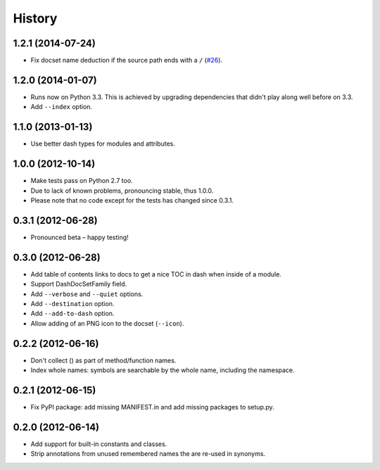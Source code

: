 .. :changelog:

History
=======


1.2.1 (2014-07-24)
------------------

- Fix docset name deduction if the source path ends with a ``/`` (`#26 <https://github.com/hynek/doc2dash/issues/26>`_).


1.2.0 (2014-01-07)
------------------

- Runs now on Python 3.3.
  This is achieved by upgrading dependencies that didn't play along well before on 3.3.
- Add ``--index`` option.


1.1.0 (2013-01-13)
------------------

- Use better dash types for modules and attributes.


1.0.0 (2012-10-14)
------------------

- Make tests pass on Python 2.7 too.
- Due to lack of known problems, pronouncing stable, thus 1.0.0.
- Please note that no code except for the tests has changed since 0.3.1.


0.3.1 (2012-06-28)
------------------

- Pronounced beta – happy testing!


0.3.0 (2012-06-28)
------------------

- Add table of contents links to docs to get a nice TOC in dash when inside of a module.
- Support DashDocSetFamily field.
- Add ``--verbose`` and ``--quiet`` options.
- Add ``--destination`` option.
- Add ``--add-to-dash`` option.
- Allow adding of an PNG icon to the docset (``--icon``).


0.2.2 (2012-06-16)
------------------

- Don't collect () as part of method/function names.
- Index whole names: symbols are searchable by the whole name, including the namespace.


0.2.1 (2012-06-15)
------------------

- Fix PyPI package: add missing MANIFEST.in and add missing packages to setup.py.


0.2.0 (2012-06-14)
------------------

- Add support for built-in constants and classes.
- Strip annotations from unused remembered names the are re-used in synonyms.
